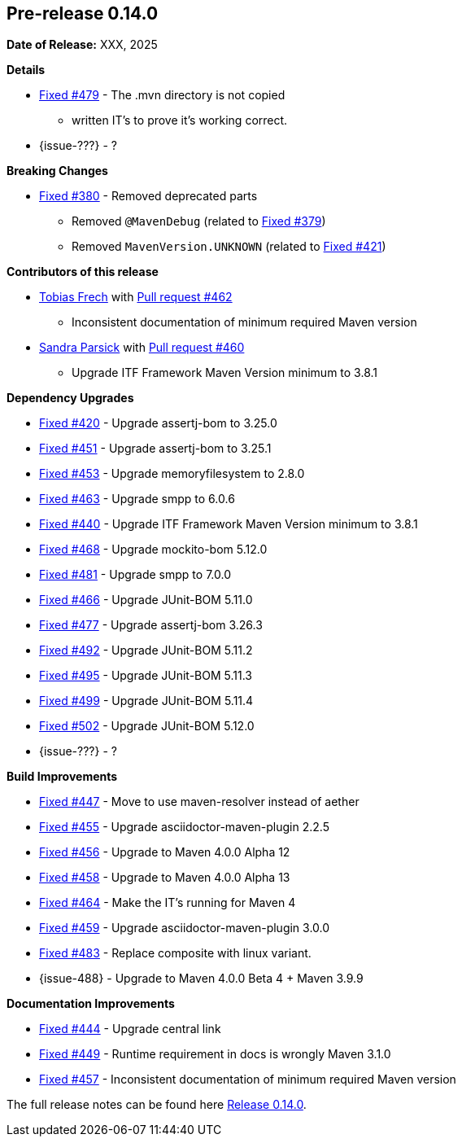 // Licensed to the Apache Software Foundation (ASF) under one
// or more contributor license agreements. See the NOTICE file
// distributed with this work for additional information
// regarding copyright ownership. The ASF licenses this file
// to you under the Apache License, Version 2.0 (the
// "License"); you may not use this file except in compliance
// with the License. You may obtain a copy of the License at
//
//   http://www.apache.org/licenses/LICENSE-2.0
//
//   Unless required by applicable law or agreed to in writing,
//   software distributed under the License is distributed on an
//   "AS IS" BASIS, WITHOUT WARRANTIES OR CONDITIONS OF ANY
//   KIND, either express or implied. See the License for the
//   specific language governing permissions and limitations
//   under the License.
//
[[release-notes-0.14.0]]
== Pre-release 0.14.0

:issue-277: https://github.com/khmarbaise/maven-it-extension/issues/277[Fixed #277]
:issue-379: https://github.com/khmarbaise/maven-it-extension/issues/379[Fixed #379]
:issue-380: https://github.com/khmarbaise/maven-it-extension/issues/380[Fixed #380]
:issue-420: https://github.com/khmarbaise/maven-it-extension/issues/420[Fixed #420]
:issue-421: https://github.com/khmarbaise/maven-it-extension/issues/421[Fixed #421]
:issue-421: https://github.com/khmarbaise/maven-it-extension/issues/421[Fixed #421]
:issue-440: https://github.com/khmarbaise/maven-it-extension/issues/440[Fixed #440]
:issue-444: https://github.com/khmarbaise/maven-it-extension/issues/444[Fixed #444]
:issue-447: https://github.com/khmarbaise/maven-it-extension/issues/447[Fixed #447]
:issue-449: https://github.com/khmarbaise/maven-it-extension/issues/449[Fixed #449]
:issue-451: https://github.com/khmarbaise/maven-it-extension/issues/451[Fixed #451]
:issue-453: https://github.com/khmarbaise/maven-it-extension/issues/453[Fixed #453]
:issue-455: https://github.com/khmarbaise/maven-it-extension/issues/455[Fixed #455]
:issue-456: https://github.com/khmarbaise/maven-it-extension/issues/456[Fixed #456]
:issue-458: https://github.com/khmarbaise/maven-it-extension/issues/458[Fixed #458]
:issue-463: https://github.com/khmarbaise/maven-it-extension/issues/463[Fixed #463]
:issue-464: https://github.com/khmarbaise/maven-it-extension/issues/464[Fixed #464]
:issue-457: https://github.com/khmarbaise/maven-it-extension/issues/457[Fixed #457]
:issue-459: https://github.com/khmarbaise/maven-it-extension/issues/459[Fixed #459]
:issue-466: https://github.com/khmarbaise/maven-it-extension/issues/466[Fixed #466]
:issue-468: https://github.com/khmarbaise/maven-it-extension/issues/468[Fixed #468]
:issue-474: https://github.com/khmarbaise/maven-it-extension/issues/474[Fixed #474]
:issue-477: https://github.com/khmarbaise/maven-it-extension/issues/477[Fixed #477]
:issue-479: https://github.com/khmarbaise/maven-it-extension/issues/479[Fixed #479]
:issue-481: https://github.com/khmarbaise/maven-it-extension/issues/481[Fixed #481]
:issue-483: https://github.com/khmarbaise/maven-it-extension/issues/483[Fixed #483]
:issue-492: https://github.com/khmarbaise/maven-it-extension/issues/492[Fixed #492]
:issue-495: https://github.com/khmarbaise/maven-it-extension/issues/495[Fixed #495]
:issue-499: https://github.com/khmarbaise/maven-it-extension/issues/499[Fixed #499]
:issue-502: https://github.com/khmarbaise/maven-it-extension/issues/502[Fixed #502]
:pr-460: https://github.com/khmarbaise/maven-it-extension/pull/460[Pull request #460]
:pr-462: https://github.com/khmarbaise/maven-it-extension/pull/462[Pull request #462]

:release_0_14_0: https://github.com/khmarbaise/maven-it-extension/milestone/14

*Date of Release:* XXX, 2025

*Details*

 * {issue-479} - The .mvn directory is not copied
   - written IT's to prove it's working correct.
 * {issue-???} - ?


*Breaking Changes*

 * {issue-380} - Removed deprecated parts
 ** Removed `@MavenDebug` (related to {issue-379})
 ** Removed `MavenVersion.UNKNOWN` (related to {issue-421})

*Contributors of this release*

* https://github.com/JOpsDev[Tobias Frech] with {pr-462}
** Inconsistent documentation of minimum required Maven version
* https://github.com/sparsick[Sandra Parsick] with {pr-460}
** Upgrade ITF Framework Maven Version minimum to 3.8.1

*Dependency Upgrades*

 * {issue-420} - Upgrade assertj-bom to 3.25.0
 * {issue-451} - Upgrade assertj-bom to 3.25.1
 * {issue-453} - Upgrade memoryfilesystem to 2.8.0
 * {issue-463} - Upgrade smpp to 6.0.6
 * {issue-440} - Upgrade ITF Framework Maven Version minimum to 3.8.1
 * {issue-468} - Upgrade mockito-bom 5.12.0
 * {issue-481} - Upgrade smpp to 7.0.0
 * {issue-466} - Upgrade JUnit-BOM 5.11.0
 * {issue-477} - Upgrade assertj-bom 3.26.3
 * {issue-492} - Upgrade JUnit-BOM 5.11.2
 * {issue-495} - Upgrade JUnit-BOM 5.11.3
 * {issue-499} - Upgrade JUnit-BOM 5.11.4
 * {issue-502} - Upgrade JUnit-BOM 5.12.0
 * {issue-???} - ?

*Build Improvements*

 * {issue-447} - Move to use maven-resolver instead of aether
 * {issue-455} - Upgrade asciidoctor-maven-plugin 2.2.5
 * {issue-456} - Upgrade to Maven 4.0.0 Alpha 12
 * {issue-458} - Upgrade to Maven 4.0.0 Alpha 13
 * {issue-464} - Make the IT's running for Maven 4
 * {issue-459} - Upgrade asciidoctor-maven-plugin 3.0.0
 * {issue-483} - Replace composite with linux variant.
 * {issue-488} - Upgrade to Maven 4.0.0 Beta 4 + Maven 3.9.9

*Documentation Improvements*

* {issue-444} - Upgrade central link
* {issue-449} - Runtime requirement in docs is wrongly Maven 3.1.0
* {issue-457} - Inconsistent documentation of minimum required Maven version


The full release notes can be found here {release_0_14_0}[Release 0.14.0].
